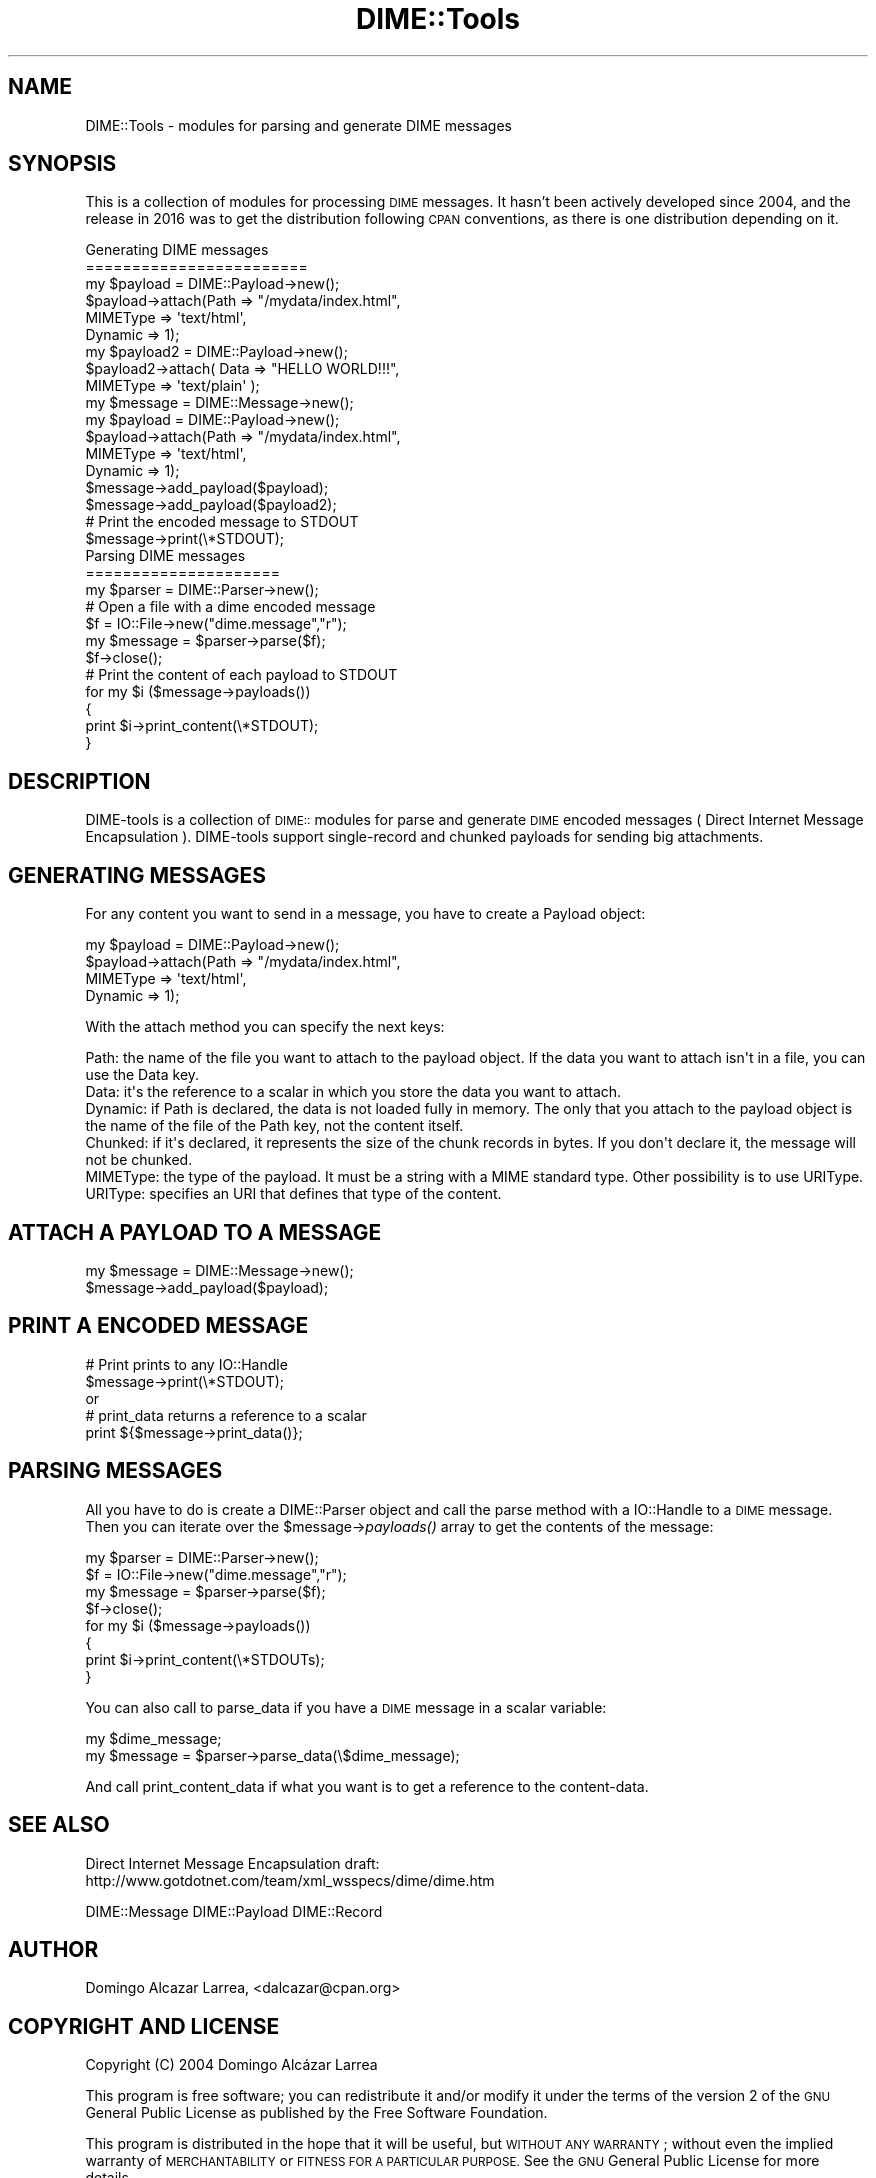 .\" Automatically generated by Pod::Man 2.28 (Pod::Simple 3.29)
.\"
.\" Standard preamble:
.\" ========================================================================
.de Sp \" Vertical space (when we can't use .PP)
.if t .sp .5v
.if n .sp
..
.de Vb \" Begin verbatim text
.ft CW
.nf
.ne \\$1
..
.de Ve \" End verbatim text
.ft R
.fi
..
.\" Set up some character translations and predefined strings.  \*(-- will
.\" give an unbreakable dash, \*(PI will give pi, \*(L" will give a left
.\" double quote, and \*(R" will give a right double quote.  \*(C+ will
.\" give a nicer C++.  Capital omega is used to do unbreakable dashes and
.\" therefore won't be available.  \*(C` and \*(C' expand to `' in nroff,
.\" nothing in troff, for use with C<>.
.tr \(*W-
.ds C+ C\v'-.1v'\h'-1p'\s-2+\h'-1p'+\s0\v'.1v'\h'-1p'
.ie n \{\
.    ds -- \(*W-
.    ds PI pi
.    if (\n(.H=4u)&(1m=24u) .ds -- \(*W\h'-12u'\(*W\h'-12u'-\" diablo 10 pitch
.    if (\n(.H=4u)&(1m=20u) .ds -- \(*W\h'-12u'\(*W\h'-8u'-\"  diablo 12 pitch
.    ds L" ""
.    ds R" ""
.    ds C` ""
.    ds C' ""
'br\}
.el\{\
.    ds -- \|\(em\|
.    ds PI \(*p
.    ds L" ``
.    ds R" ''
.    ds C`
.    ds C'
'br\}
.\"
.\" Escape single quotes in literal strings from groff's Unicode transform.
.ie \n(.g .ds Aq \(aq
.el       .ds Aq '
.\"
.\" If the F register is turned on, we'll generate index entries on stderr for
.\" titles (.TH), headers (.SH), subsections (.SS), items (.Ip), and index
.\" entries marked with X<> in POD.  Of course, you'll have to process the
.\" output yourself in some meaningful fashion.
.\"
.\" Avoid warning from groff about undefined register 'F'.
.de IX
..
.nr rF 0
.if \n(.g .if rF .nr rF 1
.if (\n(rF:(\n(.g==0)) \{
.    if \nF \{
.        de IX
.        tm Index:\\$1\t\\n%\t"\\$2"
..
.        if !\nF==2 \{
.            nr % 0
.            nr F 2
.        \}
.    \}
.\}
.rr rF
.\" ========================================================================
.\"
.IX Title "DIME::Tools 3pm"
.TH DIME::Tools 3pm "2016-02-24" "perl v5.22.1" "User Contributed Perl Documentation"
.\" For nroff, turn off justification.  Always turn off hyphenation; it makes
.\" way too many mistakes in technical documents.
.if n .ad l
.nh
.SH "NAME"
DIME::Tools \- modules for parsing and generate DIME messages
.SH "SYNOPSIS"
.IX Header "SYNOPSIS"
This is a collection of modules for processing \s-1DIME\s0 messages.
It hasn't been actively developed since 2004,
and the release in 2016 was to get the distribution following
\&\s-1CPAN\s0 conventions, as there is one distribution depending on it.
.PP
.Vb 2
\&        Generating DIME messages
\&        ========================
\&
\&                my $payload = DIME::Payload\->new();
\&                $payload\->attach(Path => "/mydata/index.html",
\&                                 MIMEType => \*(Aqtext/html\*(Aq,
\&                                 Dynamic => 1);
\&
\&                my $payload2 = DIME::Payload\->new();
\&                $payload2\->attach( Data => "HELLO WORLD!!!",
\&                                   MIMEType => \*(Aqtext/plain\*(Aq );
\&
\&                my $message = DIME::Message\->new();
\&
\&                my $payload = DIME::Payload\->new();
\&                $payload\->attach(Path => "/mydata/index.html",
\&                                 MIMEType => \*(Aqtext/html\*(Aq,
\&                                 Dynamic => 1);
\&                $message\->add_payload($payload);
\&                $message\->add_payload($payload2);
\&
\&                # Print the encoded message to STDOUT
\&                $message\->print(\e*STDOUT);
\&
\&        Parsing DIME messages
\&        =====================
\&
\&                my $parser = DIME::Parser\->new();
\&
\&                # Open a file with a dime encoded message
\&                $f = IO::File\->new("dime.message","r");
\&                my $message = $parser\->parse($f);
\&                $f\->close();
\&
\&                # Print the content of each payload to STDOUT
\&                for my $i ($message\->payloads())
\&                {
\&                        print $i\->print_content(\e*STDOUT);
\&                }
.Ve
.SH "DESCRIPTION"
.IX Header "DESCRIPTION"
DIME-tools is a collection of \s-1DIME::\s0 modules for parse and generate \s-1DIME\s0 encoded messages ( Direct Internet Message Encapsulation ). DIME-tools support single-record and chunked payloads for sending big attachments.
.SH "GENERATING MESSAGES"
.IX Header "GENERATING MESSAGES"
For any content you want to send in a message, you have to create a Payload object:
.PP
.Vb 4
\&        my $payload = DIME::Payload\->new();
\&        $payload\->attach(Path => "/mydata/index.html",
\&                         MIMEType => \*(Aqtext/html\*(Aq,
\&                         Dynamic => 1);
.Ve
.PP
With the attach method you can specify the next keys:
.PP
.Vb 1
\&        Path: the name of the file you want to attach to the payload object. If the data you want to attach isn\*(Aqt in a file, you can use the Data key.
\&
\&        Data: it\*(Aqs the reference to a scalar in which you store the data you want to attach.
\&
\&        Dynamic: if Path is declared, the data is not loaded fully in memory. The only that you attach to the payload object is the name of the file of the Path key, not the content itself.
\&
\&        Chunked: if it\*(Aqs declared, it represents the size of the chunk records in bytes. If you don\*(Aqt declare it, the message will not be chunked.
\&
\&        MIMEType: the type of the payload. It must be a string with a MIME standard type. Other possibility is to use URIType.
\&
\&        URIType: specifies an URI that defines that type of the content.
.Ve
.SH "ATTACH A PAYLOAD TO A MESSAGE"
.IX Header "ATTACH A PAYLOAD TO A MESSAGE"
.Vb 2
\&        my $message = DIME::Message\->new();
\&        $message\->add_payload($payload);
.Ve
.SH "PRINT A ENCODED MESSAGE"
.IX Header "PRINT A ENCODED MESSAGE"
.Vb 2
\&        # Print prints to any IO::Handle
\&        $message\->print(\e*STDOUT);
\&
\&        or
\&
\&        # print_data returns a reference to a scalar
\&        print ${$message\->print_data()};
.Ve
.SH "PARSING MESSAGES"
.IX Header "PARSING MESSAGES"
All you have to do is create a DIME::Parser object and call the parse method with a IO::Handle to a \s-1DIME\s0 message. Then you can iterate over the \f(CW$message\fR\->\fIpayloads()\fR array to get the contents of the message:
.PP
.Vb 8
\&        my $parser = DIME::Parser\->new();
\&        $f = IO::File\->new("dime.message","r");
\&        my $message = $parser\->parse($f);
\&        $f\->close();
\&        for my $i ($message\->payloads())
\&        {
\&                print $i\->print_content(\e*STDOUTs);
\&        }
.Ve
.PP
You can also call to parse_data if you have a \s-1DIME\s0 message in a scalar variable:
.PP
.Vb 2
\&        my $dime_message;
\&        my $message = $parser\->parse_data(\e$dime_message);
.Ve
.PP
And call print_content_data if what you want is to get a reference to the content-data.
.SH "SEE ALSO"
.IX Header "SEE ALSO"
Direct Internet Message Encapsulation draft:
 http://www.gotdotnet.com/team/xml_wsspecs/dime/dime.htm
.PP
DIME::Message
DIME::Payload
DIME::Record
.SH "AUTHOR"
.IX Header "AUTHOR"
Domingo Alcazar Larrea, <dalcazar@cpan.org>
.SH "COPYRIGHT AND LICENSE"
.IX Header "COPYRIGHT AND LICENSE"
Copyright (C) 2004 Domingo Alcázar Larrea
.PP
This program is free software; you can redistribute it and/or
modify it under the terms of the version 2 of the \s-1GNU\s0 General
Public License as published by the Free Software Foundation.
.PP
This program is distributed in the hope that it will be useful,
but \s-1WITHOUT ANY WARRANTY\s0; without even the implied warranty of
\&\s-1MERCHANTABILITY\s0 or \s-1FITNESS FOR A PARTICULAR PURPOSE. \s0 See the
\&\s-1GNU\s0 General Public License for more details.
.PP
You should have received a copy of the \s-1GNU\s0 General Public License
along with this program; if not, write to the Free Software
Foundation, Inc., 59 Temple Place \- Suite 330, Boston, \s-1MA  02111\-1307\s0
